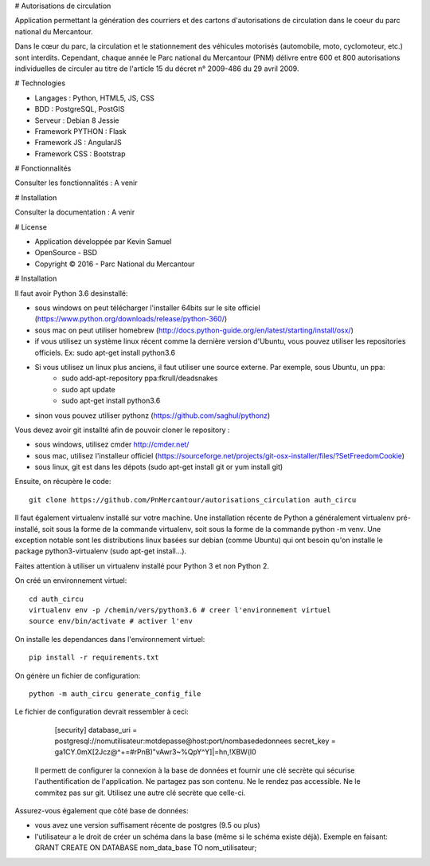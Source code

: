 # Autorisations de circulation

Application permettant la génération des courriers et des cartons d'autorisations de circulation dans le coeur du parc national du Mercantour.

Dans le cœur du parc, la circulation et le stationnement des véhicules motorisés (automobile, moto, cyclomoteur, etc.) sont interdits.
Cependant, chaque année le Parc national du Mercantour (PNM) délivre entre 600 et 800 autorisations individuelles de circuler au titre de l'article 15 du décret n° 2009-486 du 29 avril 2009.

# Technologies

* Langages : Python, HTML5, JS, CSS
* BDD : PostgreSQL, PostGIS
* Serveur : Debian 8 Jessie
* Framework PYTHON : Flask
* Framework JS : AngularJS
* Framework CSS : Bootstrap

# Fonctionnalités

Consulter les fonctionnalités : A venir

# Installation

Consulter la documentation : A venir

# License

* Application développée par Kevin Samuel
* OpenSource - BSD
* Copyright © 2016 - Parc National du Mercantour

# Installation

Il faut avoir Python 3.6 desinstallé:

- sous windows on peut télécharger l'installer 64bits sur le site officiel (https://www.python.org/downloads/release/python-360/)
- sous mac on peut utiliser homebrew (http://docs.python-guide.org/en/latest/starting/install/osx/)
- if vous utilisez un système linux récent comme la dernière version d'Ubuntu, vous pouvez utiliser les repositories officiels. Ex: sudo apt-get install python3.6
- Si vous utilisez un linux plus anciens, il faut utiliser une source externe. Par exemple, sous Ubuntu, un ppa:
    * sudo add-apt-repository ppa:fkrull/deadsnakes
    * sudo apt update
    * sudo apt-get install python3.6
- sinon vous pouvez utiliser pythonz (https://github.com/saghul/pythonz)

Vous devez avoir git installté afin de pouvoir cloner le repository :

- sous windows, utilisez cmder http://cmder.net/
- sous mac, utilisez l'installeur officiel (https://sourceforge.net/projects/git-osx-installer/files/?SetFreedomCookie)
- sous linux, git est dans les dépots (sudo apt-get install git or yum install git)

Ensuite, on récupère le code::

    git clone https://github.com/PnMercantour/autorisations_circulation auth_circu

Il faut également virtualenv installé sur votre machine. Une installation récente de Python a généralement virtualenv pré-installé, soit sous la forme de la commande virtualenv, soit sous la forme de la commande python -m venv. Une exception notable sont les distributions linux basées sur debian (comme Ubuntu) qui ont besoin qu'on installe le package python3-virtualenv (sudo apt-get install...).

Faites attention à utiliser un virtualenv installé pour Python 3 et non Python 2.

On créé un environnement virtuel::

    cd auth_circu
    virtualenv env -p /chemin/vers/python3.6 # creer l'environnement virtuel
    source env/bin/activate # activer l'env

On installe les dependances dans l'environnement virtuel::

    pip install -r requirements.txt

On génère un fichier de configuration::

    python -m auth_circu generate_config_file

Le fichier de configuration devrait ressembler à ceci:

    [security]
    database_uri = postgresql://nomutilisateur:motdepasse@host:port/nombasededonnees
    secret_key = ga1CY.0mX[2Jcz@^+=#rPnB)"vAwr3~%QpY^Y]|=hn,!XBW(l0

 Il permett de configurer la connexion à la base de données et fournir une clé secrète qui sécurise l'authentification de l'application. Ne partagez pas son contenu. Ne le rendez pas accessible. Ne le commitez pas sur git. Utilisez une autre clé secrète que celle-ci.

Assurez-vous également que côté base de données:

- vous avez une version suffisament récente de postgres (9.5 ou plus)
- l'utilisateur a le droit de créer un schéma dans la base (même si le schéma existe déjà). Exemple en faisant: GRANT CREATE ON DATABASE nom_data_base TO nom_utilisateur;

